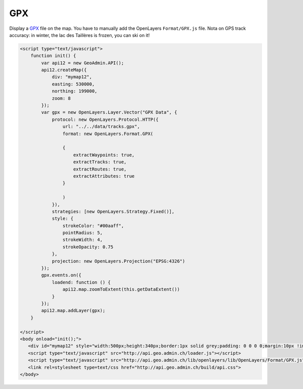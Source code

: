 .. raw:: html

   <script language=javascript type='text/javascript'>

   function hidediv(div, showDiv, hideDiv) {
      document.getElementById(div).style.visibility = 'hidden';
      document.getElementById(div).style.display = 'none';
      document.getElementById(hideDiv).style.visibility = 'hidden';
      document.getElementById(hideDiv).style.display = 'none';
      document.getElementById(showDiv).style.visibility = 'visible';
      document.getElementById(showDiv).style.display = 'block';
   }

   function showdiv(div, showDiv, hideDiv) {
      document.getElementById(div).style.visibility = 'visible';
      document.getElementById(div).style.display = 'block';
      document.getElementById(showDiv).style.visibility = 'hidden';
      document.getElementById(showDiv).style.display = 'none';
      document.getElementById(hideDiv).style.visibility = 'visible';
      document.getElementById(hideDiv).style.display = 'block';
   }
   </script>

GPX
---

Display a `GPX <http://www.topografix.com/gpx.asp>`_ file on the map. You have to manually add the OpenLayers ``Format/GPX.js`` file.
Nota on GPS track accuracy: in winter, the lac des Taillères is frozen, you can ski on it!

.. raw:: html

   <body>
      <div id="mymap12" style="width:500px;height:340px;border:1px solid grey;padding: 0 0 0 0;margin:10px !important;"></div>
   </body>

.. raw:: html

    <a id="showRef112" href="javascript:showdiv('codeBlock11','showRef112','hideRef11')" style="display: none; visibility: hidden; margin:10px !important;">Show code</a>
    <a id="hideRef11" href="javascript:hidediv('codeBlock11','showRef112','hideRef11')" style="margin:10px !important;">Hide code</a>
    <div id="codeBlock11" style="margin:10px !important;">

.. code-block:: html

   <script type="text/javascript">
       function init() {
           var api12 = new GeoAdmin.API();
           api12.createMap({
               div: "mymap12",
               easting: 530000,
               northing: 199000,
               zoom: 8
           });
           var gpx = new OpenLayers.Layer.Vector("GPX Data", {
               protocol: new OpenLayers.Protocol.HTTP({
                   url: "../../data/tracks.gpx",
                   format: new OpenLayers.Format.GPX(
       
                   {
                       extractWaypoints: true,
                       extractTracks: true,
                       extractRoutes: true,
                       extractAttributes: true
                   }
       
                   )
               }),
               strategies: [new OpenLayers.Strategy.Fixed()],
               style: {
                   strokeColor: "#00aaff",
                   pointRadius: 5,
                   strokeWidth: 4,
                   strokeOpacity: 0.75
               },
               projection: new OpenLayers.Projection("EPSG:4326")
           });
           gpx.events.on({
               loadend: function () {
                   api12.map.zoomToExtent(this.getDataExtent())
               }
           });
           api12.map.addLayer(gpx);
       }

   </script>
   <body onload="init();">
      <div id="mymap12" style="width:500px;height:340px;border:1px solid grey;padding: 0 0 0 0;margin:10px !important;"></div>
      <script type="text/javascript" src="http://api.geo.admin.ch/loader.js"></script>
      <script type="text/javascript" src="http://api.geo.admin.ch/lib/openlayers/lib/OpenLayers/Format/GPX.js"></script>  
      <link rel=stylesheet type=text/css href="http://api.geo.admin.ch/build/api.css">
   </body>

.. raw:: html

    </div>

.. raw:: html


   <script type="text/javascript">
       function init() {
           var api12 = new GeoAdmin.API();
           api12.createMap({
               div: "mymap12",
               easting: 530000,
               northing: 199000,
               zoom: 8
           });
           var gpx = new OpenLayers.Layer.Vector("GPX Data", {
               protocol: new OpenLayers.Protocol.HTTP({
                   url: "../../data/tracks.gpx",
                   format: new OpenLayers.Format.GPX(
       
                   {
                       extractWaypoints: true,
                       extractTracks: true,
                       extractRoutes: true,
                       extractAttributes: true
                   }
       
                   )
               }),
               strategies: [new OpenLayers.Strategy.Fixed()],
               style: {
                   strokeColor: "#00aaff",
                   pointRadius: 5,
                   strokeWidth: 4,
                   strokeOpacity: 0.75
               },
               projection: new OpenLayers.Projection("EPSG:4326")
           });
           gpx.events.on({
               loadend: function () {
                   api12.map.zoomToExtent(this.getDataExtent())
               }
           });
           api12.map.addLayer(gpx);
       }
   </script>

   <body onload="init();">
     <script type="text/javascript" src="../../../loader.js"></script>
     <link rel=stylesheet type=text/css href="../../../build/api.css">
      <script type="text/javascript" src="http://api.geo.admin.ch/lib/openlayers/lib/OpenLayers/Format/GPX.js"></script>  
   </body>
